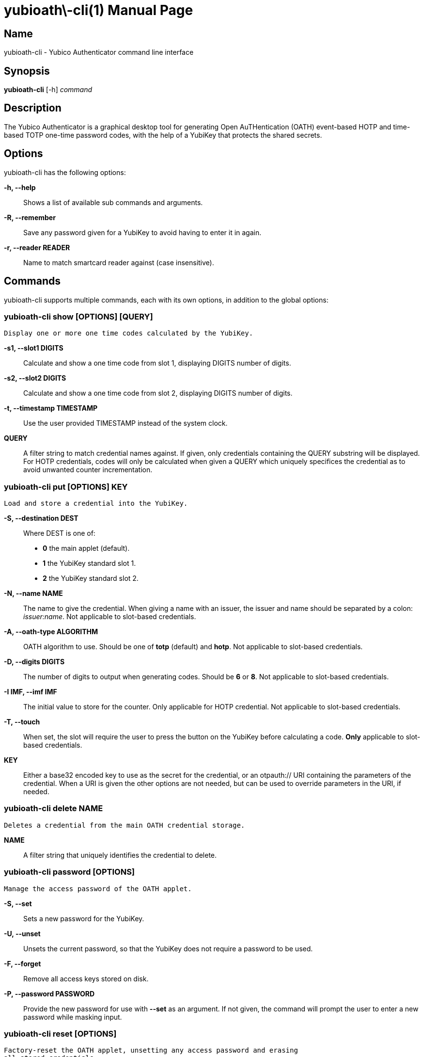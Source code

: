 yubioath\-cli(1)
===============
:doctype: manpage
:man source: yubioath-cli
:man manual: Yubico Authenticator Manual

== Name
yubioath-cli - Yubico Authenticator command line interface

== Synopsis
*yubioath-cli* [-h] _command_

== Description
The Yubico Authenticator is a graphical desktop tool for generating Open
AuTHentication (OATH) event-based HOTP and time-based TOTP one-time password
codes, with the help of a YubiKey that protects the shared secrets.

== Options
yubioath-cli has the following options:

*-h, --help*::
    Shows a list of available sub commands and arguments.

*-R, --remember*::
    Save any password given for a YubiKey to avoid having to enter it in again.

*-r, --reader READER*::
    Name to match smartcard reader against (case insensitive).

== Commands
yubioath-cli supports multiple commands, each with its own options, in addition
to the global options:

=== *yubioath-cli show* [OPTIONS] [QUERY]
    Display one or more one time codes calculated by the YubiKey.

*-s1, --slot1 DIGITS*::
    Calculate and show a one time code from slot 1, displaying DIGITS number of
    digits.

*-s2, --slot2 DIGITS*::
    Calculate and show a one time code from slot 2, displaying DIGITS number of
    digits.

*-t, --timestamp TIMESTAMP*::
    Use the user provided TIMESTAMP instead of the system clock.

*QUERY*::
    A filter string to match credential names against. If given, only
    credentials containing the QUERY substring will be displayed. For HOTP
    credentials, codes will only be calculated when given a QUERY which
    uniquely specifices the credential as to avoid unwanted counter
    incrementation.

=== *yubioath-cli put* [OPTIONS] KEY
    Load and store a credential into the YubiKey.

*-S, --destination DEST*::
    Where DEST is one of:
    - *0* the main applet (default).
    - *1* the YubiKey standard slot 1.
    - *2* the YubiKey standard slot 2.

*-N, --name NAME*::
    The name to give the credential. When giving a name with an issuer, the
    issuer and name should be separated by a colon: _issuer:name_.
    Not applicable to slot-based credentials.

*-A, --oath-type ALGORITHM*::
    OATH algorithm to use. Should be one of *totp* (default) and *hotp*.
    Not applicable to slot-based credentials.

*-D, --digits DIGITS*::
    The number of digits to output when generating codes. Should be *6* or *8*.
    Not applicable to slot-based credentials.

*-I IMF, --imf IMF*::
    The initial value to store for the counter. Only applicable for HOTP
    credential.
    Not applicable to slot-based credentials.

*-T, --touch*::
    When set, the slot will require the user to press the button on the YubiKey
    before calculating a code.
    *Only* applicable to slot-based credentials.

*KEY*::
    Either a base32 encoded key to use as the secret for the credential, or an
    otpauth:// URI containing the parameters of the credential. When a URI is
    given the other options are not needed, but can be used to override
    parameters in the URI, if needed.

=== *yubioath-cli delete* NAME
    Deletes a credential from the main OATH credential storage.

*NAME*::
    A filter string that uniquely identifies the credential to delete.

=== *yubioath-cli password* [OPTIONS]
    Manage the access password of the OATH applet.

*-S, --set*::
    Sets a new password for the YubiKey.

*-U, --unset*::
    Unsets the current password, so that the YubiKey does not require a
    password to be used.

*-F, --forget*::
    Remove all access keys stored on disk.

*-P, --password PASSWORD*::
    Provide the new password for use with *--set* as an argument. If not given,
    the command will prompt the user to enter a new password while masking
    input.

=== *yubioath-cli reset* [OPTIONS]
    Factory-reset the OATH applet, unsetting any access password and erasing
    all stored credentials.

*-f, --force*::
    Do not prompt for confirmation before resetting.

== Bugs
Report bugs in the issue tracker (https://github.com/Yubico/yubioath-desktop/issues)

== See also
*yubioath*(1)

